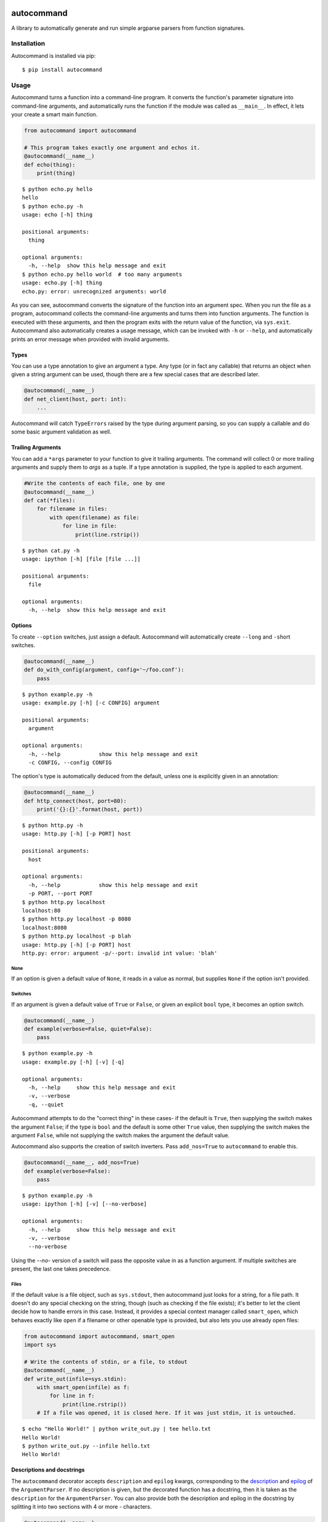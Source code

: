.. image:: https://badge.fury.io/py/autocommand.svg
    :target: https://badge.fury.io/py/autocommand
.. image:: https://travis-ci.org/Lucretiel/autocommand.svg?branch=master
    :target: https://travis-ci.org/Lucretiel/autocommand
.. image:: https://coveralls.io/repos/Lucretiel/autocommand/badge.svg
    :target: https://coveralls.io/r/Lucretiel/autocommand

autocommand
===========

A library to automatically generate and run simple argparse parsers from function signatures.

Installation
------------

Autocommand is installed via pip:

::

    $ pip install autocommand

Usage
-----

Autocommand turns a function into a command-line program. It converts the function's parameter signature into command-line arguments, and automatically runs the function if the module was called as ``__main__``. In effect, it lets your create a smart main function.

.. code:: python

    from autocommand import autocommand

    # This program takes exactly one argument and echos it.
    @autocommand(__name__)
    def echo(thing):
        print(thing)

::

    $ python echo.py hello
    hello
    $ python echo.py -h
    usage: echo [-h] thing

    positional arguments:
      thing

    optional arguments:
      -h, --help  show this help message and exit
    $ python echo.py hello world  # too many arguments
    usage: echo.py [-h] thing
    echo.py: error: unrecognized arguments: world

As you can see, autocommand converts the signature of the function into an argument spec. When you run the file as a program, autocommand collects the command-line arguments and turns them into function arguments. The function is executed with these arguments, and then the program exits with the return value of the function, via ``sys.exit``. Autocommand also automatically creates a usage message, which can be invoked with ``-h`` or ``--help``, and automatically prints an error message when provided with invalid arguments.

Types
~~~~~

You can use a type annotation to give an argument a type. Any type (or in fact any callable) that returns an object when given a string argument can be used, though there are a few special cases that are described later.

.. code:: python

    @autocommand(__name__)
    def net_client(host, port: int):
        ...

Autocommand will catch ``TypeErrors`` raised by the type during argument parsing, so you can supply a callable and do some basic argument validation as well.

Trailing Arguments
~~~~~~~~~~~~~~~~~~

You can add a ``*args`` parameter to your function to give it trailing arguments. The command will collect 0 or more trailing arguments and supply them to `args` as a tuple. If a type annotation is supplied, the type is applied to each argument.

.. code:: python

    #Write the contents of each file, one by one
    @autocommand(__name__)
    def cat(*files):
        for filename in files:
            with open(filename) as file:
                for line in file:
                    print(line.rstrip())

::

    $ python cat.py -h
    usage: ipython [-h] [file [file ...]]

    positional arguments:
      file

    optional arguments:
      -h, --help  show this help message and exit

Options
~~~~~~~

To create ``--option`` switches, just assign a default. Autocommand will automatically create ``--long`` and ``-s``\ hort switches.

.. code:: python

    @autocommand(__name__)
    def do_with_config(argument, config='~/foo.conf'):
        pass

::

    $ python example.py -h
    usage: example.py [-h] [-c CONFIG] argument

    positional arguments:
      argument

    optional arguments:
      -h, --help            show this help message and exit
      -c CONFIG, --config CONFIG

The option's type is automatically deduced from the default, unless one is explicitly given in an annotation:

.. code:: python

    @autocommand(__name__)
    def http_connect(host, port=80):
        print('{}:{}'.format(host, port))

::

    $ python http.py -h
    usage: http.py [-h] [-p PORT] host

    positional arguments:
      host

    optional arguments:
      -h, --help            show this help message and exit
      -p PORT, --port PORT
    $ python http.py localhost
    localhost:80
    $ python http.py localhost -p 8080
    localhost:8080
    $ python http.py localhost -p blah
    usage: http.py [-h] [-p PORT] host
    http.py: error: argument -p/--port: invalid int value: 'blah'

None
````

If an option is given a default value of ``None``, it reads in a value as normal, but supplies ``None`` if the option isn't provided.

Switches
````````

If an argument is given a default value of ``True`` or ``False``, or
given an explicit ``bool`` type, it becomes an option switch.

.. code:: python

    @autocommand(__name__)
    def example(verbose=False, quiet=False):
        pass

::

    $ python example.py -h
    usage: example.py [-h] [-v] [-q]

    optional arguments:
      -h, --help     show this help message and exit
      -v, --verbose
      -q, --quiet

Autocommand attempts to do the "correct thing" in these cases- if the default is ``True``, then supplying the switch makes the argument ``False``; if the type is ``bool`` and the default is some other ``True`` value, then supplying the switch makes the argument ``False``, while not supplying the switch makes the argument the default value.

Autocommand also supports the creation of switch inverters. Pass ``add_nos=True`` to ``autocommand`` to enable this.

.. code:: python

    @autocommand(__name__, add_nos=True)
    def example(verbose=False):
        pass

::

    $ python example.py -h
    usage: ipython [-h] [-v] [--no-verbose]

    optional arguments:
      -h, --help     show this help message and exit
      -v, --verbose
      --no-verbose

Using the `--no-` version of a switch will pass the opposite value in as a function argument. If multiple switches are present, the last one takes precedence.

Files
`````

If the default value is a file object, such as ``sys.stdout``, then autocommand just looks for a string, for a file path. It doesn't do any special checking on the string, though (such as checking if the file exists); it's better to let the client decide how to handle errors in this case. Instead, it provides a special context manager called ``smart_open``, which behaves exactly like ``open`` if a filename or other openable type is provided, but also lets you use already open files:

.. code:: python

    from autocommand import autocommand, smart_open
    import sys

    # Write the contents of stdin, or a file, to stdout
    @autocommand(__name__)
    def write_out(infile=sys.stdin):
        with smart_open(infile) as f:
            for line in f:
                print(line.rstrip())
        # If a file was opened, it is closed here. If it was just stdin, it is untouched.

::

    $ echo "Hello World!" | python write_out.py | tee hello.txt
    Hello World!
    $ python write_out.py --infile hello.txt
    Hello World!

Descriptions and docstrings
~~~~~~~~~~~~~~~~~~~~~~~~~~~

The ``autocommand`` decorator accepts ``description`` and ``epilog`` kwargs, corresponding to the `description <https://docs.python.org/3/library/argparse.html#description>`_ and `epilog <https://docs.python.org/3/library/argparse.html#epilog>`_ of the ``ArgumentParser``. If no description is given, but the decorated function has a docstring, then it is taken as the ``description`` for the ``ArgumentParser``. You can also provide both the description and epilog in the docstring by splitting it into two sections with 4 or more - characters.

.. code:: python

    @autocommand(__name__)
    def copy(infile=sys.stdin, outfile=sys.stdout):
        '''
        Copy an the contents of a file (or stdin) to another file (or stdout)
        ----------
        Some extra documentation in the epilog
        '''
        with smart_open(infile) as istr:
            with smart_open(outfile, 'w') as ostr:
                for line in istr:
                    ostr.write(line)

::

    $ python copy.py -h
    usage: copy.py [-h] [-i INFILE] [-o OUTFILE]

    Copy an the contents of a file (or stdin) to another file (or stdout)

    optional arguments:
      -h, --help            show this help message and exit
      -i INFILE, --infile INFILE
      -o OUTFILE, --outfile OUTFILE

    Some extra documentation in the epilog
    $ echo "Hello World" | python copy.py --outfile hello.txt
    $ python copy.py --infile hello.txt --outfile hello2.txt
    $ python copy.py --infile hello2.txt
    Hello World

Parameter descriptions
~~~~~~~~~~~~~~~~~~~~~~

You can also attach description text to individual parameters in the annotation. To attach both a type and a description, supply them both in any order in a tuple

.. code:: python

    @autocommand(__name__)
    def copy_net(
        infile: 'The name of the file to send',
        host: 'The host to send the file to',
        port: (int, 'The port to connect to')):

        '''
        Copy a file over raw TCP to a remote destination.
        '''
        # Left as an exercise to the reader

Decorators and wrappers
~~~~~~~~~~~~~~~~~~~~~~~

Autocommand automatically follows wrapper chains created by ``@functools.wraps``. This means that you can apply other wrapping decorators to your main function, and autocommand will still correctly detect the signature.

.. code:: python

    from functools import wraps
    from autocommand import autocommand

    def print_yielded(func):
        '''
        Convert a generator into a function that prints all yielded elements
        '''
        @wraps(func)
        def wrapper(*args, **kwargs):
            for thing in func(*args, **kwargs):
                print(thing)
        return wrapper

    @autocommand(__name__,
        description= 'Print all the values from START to STOP, inclusive, in steps of STEP',
        epilog=      'STOP and STEP default to 1')
    @print_yielded
    def seq(stop, start=1, step=1):
        for i in range(start, stop + 1, step):
            yield i

::

    $ seq.py -h
    usage: seq.py [-h] [-s START] [-S STEP] stop

    Print all the values from START to STOP, inclusive, in steps of STEP

    positional arguments:
      stop

    optional arguments:
      -h, --help            show this help message and exit
      -s START, --start START
      -S STEP, --step STEP

    STOP and STEP default to 1

Even though autocommand is being applied to the ``wrapper`` returned by ``print_yielded``, it still retreives the signature of the underlying ``seq`` function to create the argument parsing.

Custom Parser
~~~~~~~~~~~~~

While autocommand's automatic parser generator is a powerful convenience, it doesn't cover all of the different features that argparse provides. If you need these features, you can provide your own parser as a kwarg to `autocommand`:

.. code:: python

    from argparse import ArgumentParser
    from autocommand import autocommand

    parser = ArgumentParser()
    # autocommand can't do optional positonal parameters
    parser.add_argument('arg', nargs='?')
    # or mutually exclusive options
    group = parser.add_mutually_exclusive_group()
    group.add_argument('-v', '--verbose', action='store_true')
    group.add_argument('-q', '--quiet', action='store_true')

    @autocommand(__name__, parser=parser)
    def main(arg, verbose, quiet):
        print(arg, verbose, quiet)

::

    $ python parser.py -h
    usage: write_file.py [-h] [-v | -q] [arg]

    positional arguments:
      arg

    optional arguments:
      -h, --help     show this help message and exit
      -v, --verbose
      -q, --quiet
    $ python parser.py
    None False False
    $ python parser.py hello
    hello False False
    $ python parser.py -v
    None True False
    $ python parser.py -q
    None False True
    $ python parser.py -vq
    usage: parser.py [-h] [-v | -q] [arg]
    parser.py: error: argument -q/--quiet: not allowed with argument -v/--verbose

Any parser should work fine, so long as each of the parser's arguments has a corresponding parameter in the decorated main function. The order of parameters doesn't matter, as long as they are all present. Note that when using a custom parser, autocommand doesn't modify the parser or the retrieved arguments. This means that no description/epilog will be added, and the function's type annotations and defaults (if present) will be ignored.

Testing and Library use
-----------------------

The decorated function is only called and exited from if the first argument to ``autocommand`` is ``'__main__'`` or ``True``. If it is neither of these values, or no argument is given, then a new main function is created by the decorator. This function has the signature ``main(argv=None)``, and is intended to be called with arguments as if via ``main(sys.argv[1:])``. The function has the attributes ``parser`` and ``main``, which are the generated ``ArgumentParser`` and the original main function that was decorated. This is to facilitate testing and library use of your main. Calling the function triggers a ``parse_args()`` with the supplied arguments, and returns the result of the main function. Note that, while it returns instead of calling ``sys.exit``, the ``parse_args()`` function will raise a ``SystemExit`` in the event of a parsing error or ``-h/--help`` argument.

.. code:: python

    @autocommand()
    def test_prog(arg1, arg2: int, quiet=False, verbose=False):
        if not quiet:
            print(arg1, arg2)
            if verbose:
                print("LOUD NOISES")

        return 0

    print(test_prog(['-v', 'hello', '80']))

::

    $ python test_prog.py
    hello 80
    LOUD NOISES
    0

If the function is called with no arguments, ``sys.argv[1:]`` is used. This is to allow the autocommand function to be used as a setuptools entry point.

Exceptions and limitations
--------------------------

- There are a few possible exceptions that ``autocommand`` can raise. All of them derive from ``autocommand.AutocommandError``.

  - If an invalid annotation is given (that is, it isn't a ``type``, ``str``, ``(type, str)``, or ``(str, type)``, an ``AnnotationError`` is raised. The ``type`` may be any callable, as described in the `Types`_ section.
  - If the function has a ``**kwargs`` parameter, a ``KWargError`` is raised.
  - If, somehow, the function has a positional-only parameter, a ``PositionalArgError`` is raised. This means that the argument doesn't have a name, which is currently not possible with a plain ``def`` or ``lambda``, though many built-in functions have this kind of parameter.

- There are a few argparse features that are not supported by autocommand.

  - It isn't possible to have an optional positional argument (as opposed to a ``--option``). POSIX thinks this is bad form anyway.
  - It isn't possible to have mutually exclusive arguments or options
  - It isn't possible to have subcommands or subparsers, though I'm working on a few solutions involving classes or nested function definitions to allow this.

Development
-----------

Autocommand cannot be important from the project root; this is to enforce separation of concerns and prevent accidental importing of `setup.py` or tests. To develop, install the project in editable mode:

::

    $ python setup.py develop

This will create a link to the source files in the deployment directory, so that any source changes are reflected when it is imported.
